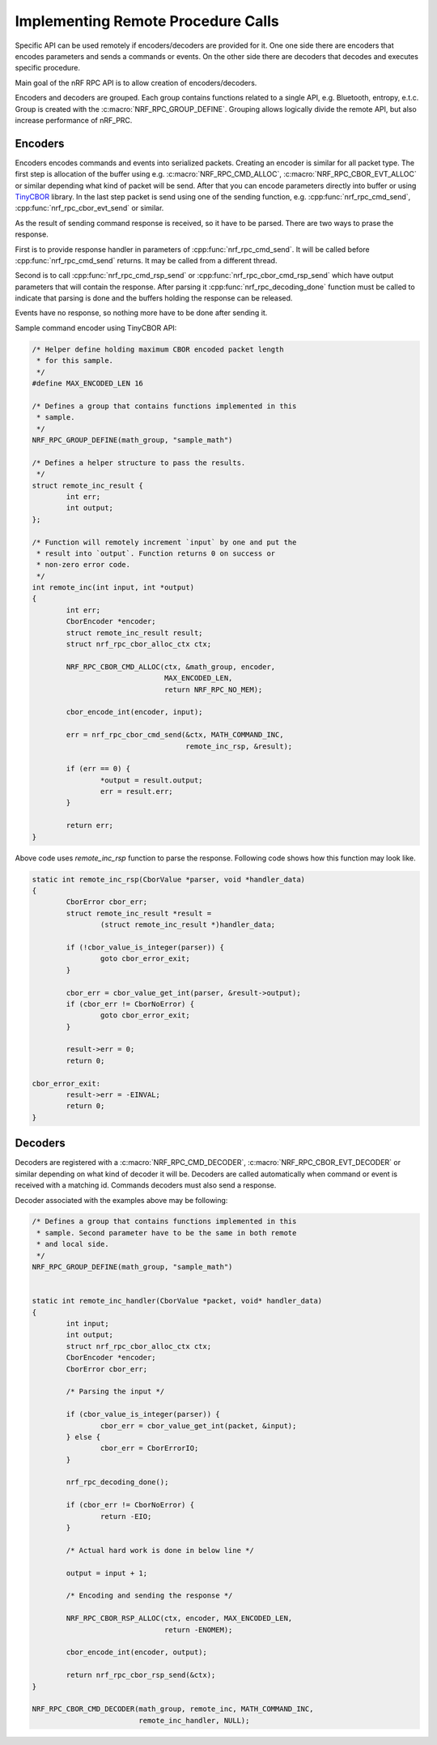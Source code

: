 .. _usage:


Implementing Remote Procedure Calls
###################################

Specific API can be used remotely if encoders/decoders are provided for it.
One one side there are encoders that encodes parameters and sends a commands or events.
On the other side there are decoders that decodes and executes specific procedure.

Main goal of the nRF RPC API is to allow creation of encoders/decoders.

Encoders and decoders are grouped.
Each group contains functions related to a single API, e.g. Bluetooth, entropy, e.t.c.
Group is created with the :c:macro:`NRF_RPC_GROUP_DEFINE`.
Grouping allows logically divide the remote API, but also increase performance of nRF_PRC.


Encoders
========

Encoders encodes commands and events into serialized packets.
Creating an encoder is similar for all packet type.
The first step is allocation of the buffer using e.g. :c:macro:`NRF_RPC_CMD_ALLOC`, :c:macro:`NRF_RPC_CBOR_EVT_ALLOC` or similar depending what kind of packet will be send.
After that you can encode parameters directly into buffer or using `TinyCBOR <https://intel.github.io/tinycbor/current/>`_ library.
In the last step packet is send using one of the sending function, e.g. :cpp:func:`nrf_rpc_cmd_send`, :cpp:func:`nrf_rpc_cbor_evt_send` or similar.

As the result of sending command response is received, so it have to be parsed.
There are two ways to prase the response.

First is to provide response handler in parameters of :cpp:func:`nrf_rpc_cmd_send`.
It will be called before :cpp:func:`nrf_rpc_cmd_send` returns.
It may be called from a different thread.

Second is to call :cpp:func:`nrf_rpc_cmd_rsp_send` or :cpp:func:`nrf_rpc_cbor_cmd_rsp_send` which have output parameters that will contain the response.
After parsing it :cpp:func:`nrf_rpc_decoding_done` function must be called to indicate that parsing is done and the buffers holding the response can be released.

Events have no response, so nothing more have to be done after sending it.

Sample command encoder using TinyCBOR API:

.. code-block:: c

	/* Helper define holding maximum CBOR encoded packet length
	 * for this sample.
	 */
	#define MAX_ENCODED_LEN 16

	/* Defines a group that contains functions implemented in this
	 * sample.
	 */
	NRF_RPC_GROUP_DEFINE(math_group, "sample_math")

	/* Defines a helper structure to pass the results.
	 */
	struct remote_inc_result {
		int err;
		int output;
	};

	/* Function will remotely increment `input` by one and put the
	 * result into `output`. Function returns 0 on success or
	 * non-zero error code.
	 */
	int remote_inc(int input, int *output)
	{
		int err;
		CborEncoder *encoder;
		struct remote_inc_result result;
		struct nrf_rpc_cbor_alloc_ctx ctx;

		NRF_RPC_CBOR_CMD_ALLOC(ctx, &math_group, encoder,
				       MAX_ENCODED_LEN,
				       return NRF_RPC_NO_MEM);

		cbor_encode_int(encoder, input);

		err = nrf_rpc_cbor_cmd_send(&ctx, MATH_COMMAND_INC,
					    remote_inc_rsp, &result);

		if (err == 0) {
			*output = result.output;
			err = result.err;
		}

		return err;
	}

Above code uses `remote_inc_rsp` function to parse the response.
Following code shows how this function may look like.

.. code-block:: c

	static int remote_inc_rsp(CborValue *parser, void *handler_data)
	{
		CborError cbor_err;
		struct remote_inc_result *result =
			(struct remote_inc_result *)handler_data;

	 	if (!cbor_value_is_integer(parser)) {
			goto cbor_error_exit;
		}

		cbor_err = cbor_value_get_int(parser, &result->output);
		if (cbor_err != CborNoError) {
			goto cbor_error_exit;
		}

		result->err = 0;
		return 0;

	cbor_error_exit:
		result->err = -EINVAL;
		return 0;
	}


Decoders
========

Decoders are registered with a :c:macro:`NRF_RPC_CMD_DECODER`, :c:macro:`NRF_RPC_CBOR_EVT_DECODER` or similar depending on what kind of decoder it will be.
Decoders are called automatically when command or event is received with a matching id.
Commands decoders must also send a response.

Decoder associated with the examples above may be following:

.. code-block:: c

	/* Defines a group that contains functions implemented in this
	 * sample. Second parameter have to be the same in both remote
	 * and local side.
	 */
	NRF_RPC_GROUP_DEFINE(math_group, "sample_math")


	static int remote_inc_handler(CborValue *packet, void* handler_data)
	{
		int input;
		int output;
		struct nrf_rpc_cbor_alloc_ctx ctx;
		CborEncoder *encoder;
		CborError cbor_err;

		/* Parsing the input */

	 	if (cbor_value_is_integer(parser)) {
			cbor_err = cbor_value_get_int(packet, &input);
		} else {
			cbor_err = CborErrorIO;
		}

		nrf_rpc_decoding_done();

		if (cbor_err != CborNoError) {
			return -EIO;
		}

		/* Actual hard work is done in below line */

		output = input + 1;

		/* Encoding and sending the response */

		NRF_RPC_CBOR_RSP_ALLOC(ctx, encoder, MAX_ENCODED_LEN,
				       return -ENOMEM);

		cbor_encode_int(encoder, output);

		return nrf_rpc_cbor_rsp_send(&ctx);
	}

	NRF_RPC_CBOR_CMD_DECODER(math_group, remote_inc, MATH_COMMAND_INC,
				 remote_inc_handler, NULL);
